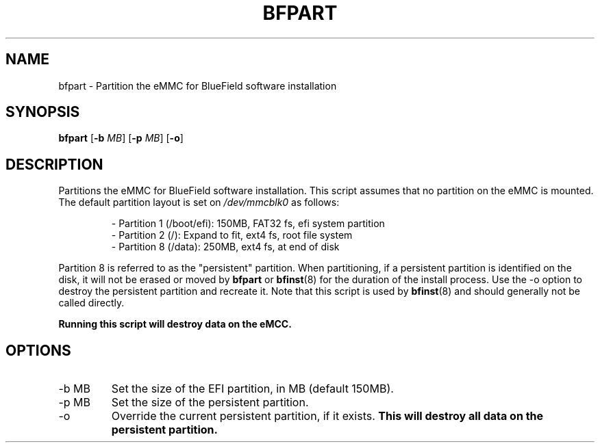 .TH BFPART 8 "June 2020"
.SH NAME
bfpart \- Partition the eMMC for BlueField software installation
.SH SYNOPSIS
.B bfpart
.RB [ \-b
.IR MB ]
.RB [ \-p
.IR MB ]
.RB [ \-o ]
.SH DESCRIPTION
Partitions the eMMC for BlueField software installation. This script assumes
that no partition on the eMMC is mounted. The default partition layout is set
on 
.I /dev/mmcblk0
as follows:
.PP
.RS
- Partition 1 (/boot/efi): 150MB, FAT32 fs, efi system partition
.br
- Partition 2 (/): Expand to fit, ext4 fs, root file system
.br
- Partition 8 (/data): 250MB, ext4 fs, at end of disk
.PP
.RE
Partition 8 is referred to as the "persistent" partition. When partitioning,
if a persistent partition is identified on the disk, it will not be erased or
moved by 
.B bfpart
or
.BR bfinst (8)
for the duration of the install process. Use the \-o option to destroy the
persistent partition and recreate it. Note that this script is used by 
.BR bfinst (8)
and should generally not be called directly. 
.PP
.B Running this script will destroy data on the eMCC.
.SH OPTIONS
.IP "-b MB"
Set the size of the EFI partition, in MB (default 150MB).
.IP "-p MB"
Set the size of the persistent partition.
.IP "-o"
Override the current persistent partition, if it exists. 
.B This will destroy all data on the persistent partition.

